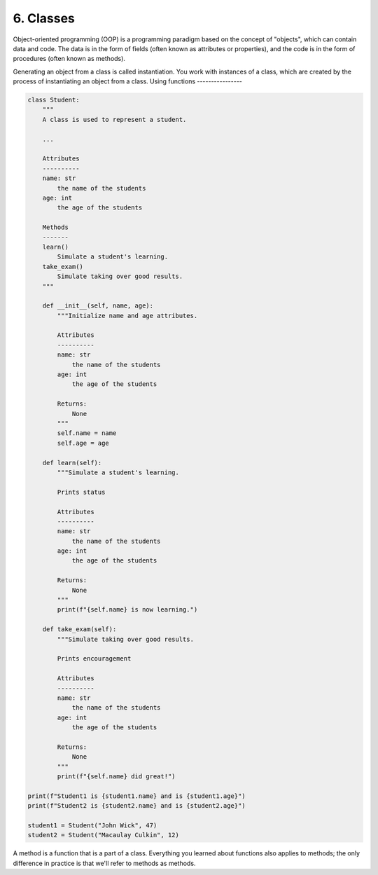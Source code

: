 ###########
6. Classes
###########

Object-oriented programming (OOP) is a programming paradigm based on the concept of "objects", which can contain data and code. The data is in the form of fields (often known as attributes or properties), and the code is in the form of procedures (often known as methods).

Generating an object from a class is called instantiation.
You work with instances of a class, which are created by the process of instantiating an object from a class. 
Using functions 
----------------

.. code-block:: python
    
    class Student:
        """
        A class is used to represent a student.

        ...

        Attributes
        ----------
        name: str
            the name of the students
        age: int
            the age of the students

        Methods
        -------
        learn()
            Simulate a student's learning.
        take_exam()
            Simulate taking over good results.
        """

        def __init__(self, name, age):
            """Initialize name and age attributes.
            
            Attributes
            ----------
            name: str
                the name of the students
            age: int
                the age of the students
            
            Returns:
                None
            """
            self.name = name
            self.age = age

        def learn(self):
            """Simulate a student's learning.

            Prints status

            Attributes
            ----------
            name: str
                the name of the students
            age: int
                the age of the students
            
            Returns:
                None
            """
            print(f"{self.name} is now learning.")

        def take_exam(self):
            """Simulate taking over good results.
            
            Prints encouragement 

            Attributes
            ----------
            name: str
                the name of the students
            age: int
                the age of the students
            
            Returns:
                None
            """
            print(f"{self.name} did great!")

    print(f"Student1 is {student1.name} and is {student1.age}")
    print(f"Student2 is {student2.name} and is {student2.age}")

    student1 = Student("John Wick", 47)
    student2 = Student("Macaulay Culkin", 12)

A method is a function that is a part of a class.
Everything you learned about functions also applies to methods; the only difference in practice is that we'll refer to methods as methods. 